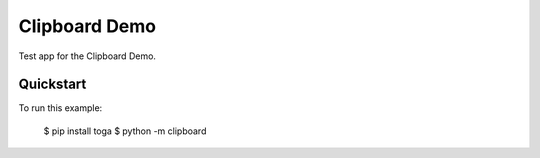 Clipboard Demo
==============

Test app for the Clipboard Demo.

Quickstart
~~~~~~~~~~

To run this example:

    $ pip install toga
    $ python -m clipboard
